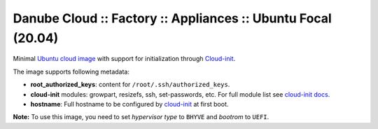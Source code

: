Danube Cloud :: Factory :: Appliances :: Ubuntu Focal (20.04)
#############################################################

Minimal `Ubuntu cloud image <https://cloud-images.ubuntu.com/focal/current/>`__ with support for initialization through `Cloud-init <https://cloudinit.readthedocs.io/>`__.

The image supports following metadata:

* **root_authorized_keys**: content for ``/root/.ssh/authorized_keys``.
* **cloud-init** modules: growpart, resizefs, ssh, set-passwords, etc. For full module list see `cloud-init docs <https://cloudinit.readthedocs.io/en/latest/topics/modules.html>`__.
* **hostname**: Full hostname to be configured by `cloud-init <https://cloudinit.readthedocs.io/>`__ at first boot.

**Note:** To use this image, you need to set *hypervisor type* to ``BHYVE`` and *bootrom* to ``UEFI``.

